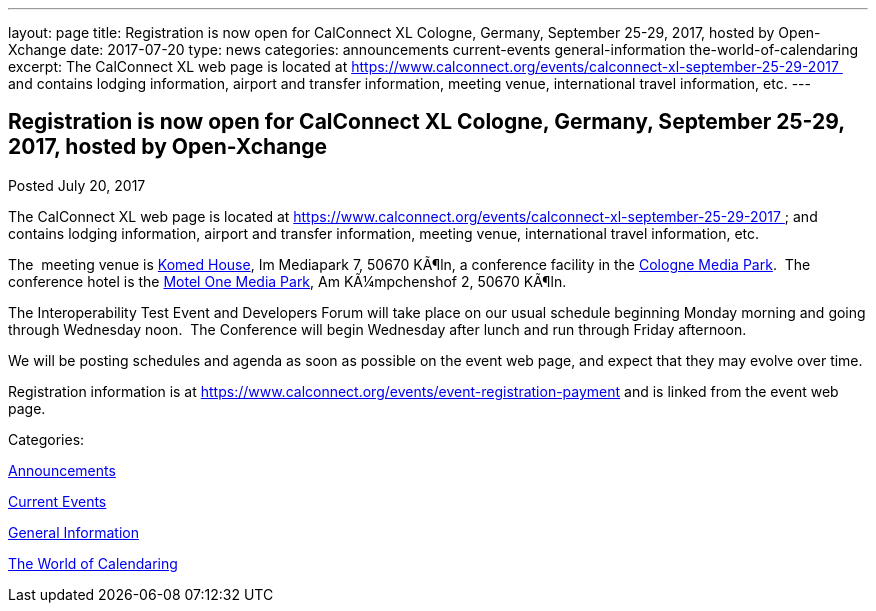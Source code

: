---
layout: page
title: Registration is now open  for CalConnect XL Cologne, Germany, September 25-29, 2017, hosted by Open-Xchange
date: 2017-07-20
type: news
categories: announcements current-events general-information the-world-of-calendaring
excerpt: The CalConnect XL web page is located at https://www.calconnect.org/events/calconnect-xl-september-25-29-2017  and contains lodging information, airport and transfer information, meeting venue, international travel information, etc.
---

== Registration is now open  for CalConnect XL Cologne, Germany, September 25-29, 2017, hosted by Open-Xchange

[[node-450]]
Posted July 20, 2017 

The CalConnect XL web page is located at https://www.calconnect.org/events/calconnect-xl-september-25-29-2017&nbsp; and contains lodging information, airport and transfer information, meeting venue, international travel information, etc.

The&nbsp; meeting venue is http://www.komed-veranstaltungen.de/index.php?id=1[Komed House], Im Mediapark 7, 50670 KÃ¶ln, a conference facility in the https://www.google.de/maps/place/Mediapark/@50.9480442,6.9440104,18.46z/data=!4m5!3m4!1s0x47bf25097f92f00f:0xd19dcc546dd1f3d2!8m2!3d50.9479402!4d6.9443952?hl=de[Cologne Media Park].&nbsp; The conference hotel is the https://www.motel-one.com/en/hotels/cologne/koeln-mediapark/[Motel One Media Park], Am KÃ¼mpchenshof 2, 50670 KÃ¶ln.&nbsp;

The Interoperability Test Event and Developers Forum will take place on our usual schedule beginning Monday morning and going through Wednesday noon.&nbsp; The Conference will begin Wednesday after lunch and run through Friday afternoon.

We will be posting schedules and agenda as soon as possible on the event web page, and expect that they may evolve over time.

Registration information is at https://www.calconnect.org/events/event-registration-payment and is linked from the event web page.



Categories:&nbsp;

link:/news/announcements[Announcements]

link:/news/current-events[Current Events]

link:/news/general-information[General Information]

link:/news/the-world-of-calendaring[The World of Calendaring]

